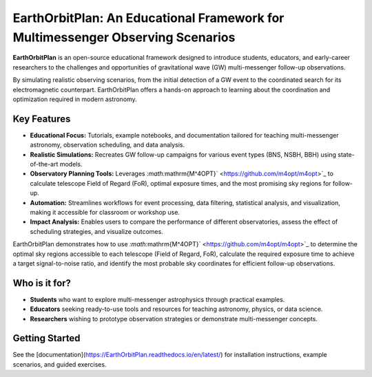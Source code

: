 EarthOrbitPlan: An Educational Framework for Multimessenger Observing Scenarios
===============================================================================

.. image:: https://readthedocs.org/projects/EarthOrbitPlan/badge/?version=latest
   :target: https://EarthOrbitPlan.readthedocs.io/en/latest/?badge=latest
   :alt: Documentation Status

**EarthOrbitPlan** is an open-source educational framework designed to introduce students, educators, and early-career researchers to the challenges and opportunities of gravitational wave (GW) multi-messenger follow-up observations.

By simulating realistic observing scenarios, from the initial detection of a GW event to the coordinated search for its electromagnetic counterpart. EarthOrbitPlan offers a hands-on approach to learning about the coordination and optimization required in modern astronomy.

Key Features
------------

- **Educational Focus:** Tutorials, example notebooks, and documentation tailored for teaching multi-messenger astronomy, observation scheduling, and data analysis.
- **Realistic Simulations:** Recreates GW follow-up campaigns for various event types (BNS, NSBH, BBH) using state-of-the-art models.
- **Observatory Planning Tools:** Leverages `:math:`\mathrm{M^4OPT}` <https://github.com/m4opt/m4opt>`_ to calculate telescope Field of Regard (FoR), optimal exposure times, and the most promising sky regions for follow-up.
- **Automation:** Streamlines workflows for event processing, data filtering, statistical analysis, and visualization, making it accessible for classroom or workshop use.
- **Impact Analysis:** Enables users to compare the performance of different observatories, assess the effect of scheduling strategies, and visualize outcomes.

EarthOrbitPlan demonstrates how to use `:math:`\mathrm{M^4OPT}` <https://github.com/m4opt/m4opt>`_ to determine the optimal sky regions accessible to each telescope (Field of Regard, FoR), calculate the required exposure time to achieve a target signal-to-noise ratio, and identify the most probable sky coordinates for efficient follow-up observations.

Who is it for?
--------------

- **Students** who want to explore multi-messenger astrophysics through practical examples.
- **Educators** seeking ready-to-use tools and resources for teaching astronomy, physics, or data science.
- **Researchers** wishing to prototype observation strategies or demonstrate multi-messenger concepts.

Getting Started
---------------

See the [documentation](https://EarthOrbitPlan.readthedocs.io/en/latest/) for installation instructions, example scenarios, and guided exercises.
